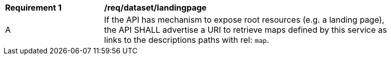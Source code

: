 [[req_dataset-landingpage]]
[width="90%",cols="2,6a"]
|===
^|*Requirement {counter:req-id}* |*/req/dataset/landingpage*
^|A | If the API has mechanism to expose root resources (e.g. a landing page), the API SHALL advertise a URI to retrieve maps defined by this service as links to the descriptions paths with rel: `map`.
|===
